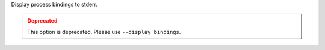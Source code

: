 .. -*- rst -*-

   Copyright (c) 2022-2024 Nanook Consulting  All rights reserved.
   Copyright (c) 2023      Jeffrey M. Squyres.  All rights reserved.

   $COPYRIGHT$

   Additional copyrights may follow

   $HEADER$

.. The following line is included so that Sphinx won't complain
   about this file not being directly included in some toctree

Display process bindings to stderr.

.. admonition:: Deprecated
   :class: warning

   This option is deprecated.  Please use ``--display bindings``.
